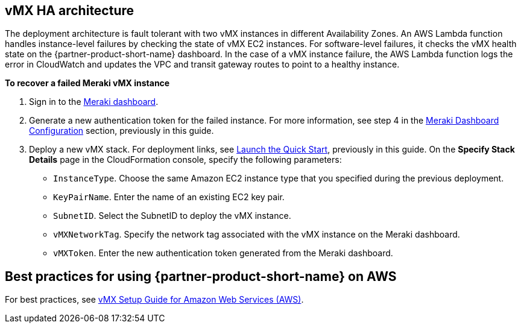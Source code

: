 

== vMX HA architecture
//Provide any other information of interest to users, especially focusing on areas where AWS or cloud usage differs from on-premises usage.
The deployment architecture is fault tolerant with two vMX instances in different Availability Zones. An AWS Lambda function handles instance-level failures by checking the state of vMX EC2 instances. For software-level failures, it checks the vMX health state on the {partner-product-short-name} dashboard. In the case of a vMX instance failure, the AWS Lambda function logs the error in CloudWatch and updates the VPC and transit gateway routes to point to a healthy instance.

**To recover a failed Meraki vMX instance**

. Sign in to the https://dashboard.meraki.com/[Meraki dashboard^].
. Generate a new authentication token for the failed instance. For more information, see step 4 in the link:#_meraki_dashboard_configuration[Meraki Dashboard Configuration] section, previously in this guide.
. Deploy a new vMX stack. For deployment links, see link:#_launch_the_quick_start[Launch the Quick Start], previously in this guide. On the *Specify Stack Details* page in the CloudFormation console, specify the following parameters:
** `InstanceType`. Choose the same Amazon EC2 instance type that you specified during the previous deployment.
** `KeyPairName`. Enter the name of an existing EC2 key pair.
** `SubnetID`. Select the SubnetID to deploy the vMX instance.
** `vMXNetworkTag`. Specify the network tag associated with the vMX instance on the Meraki dashboard.
** `vMXToken`. Enter the new authentication token generated from the Meraki dashboard.

== Best practices for using {partner-product-short-name} on AWS
// Provide post-deployment best practices for using the technology on AWS, including considerations such as migrating data, backups, ensuring high performance, high availability, etc. Link to software documentation for detailed information.
For best practices, see https://documentation.meraki.com/MX/MX_Installation_Guides/vMX_Setup_Guide_for_Amazon_Web_Services_(AWS)#Meraki%20Dashboard%20Configuration[vMX Setup Guide for Amazon Web Services (AWS)^].